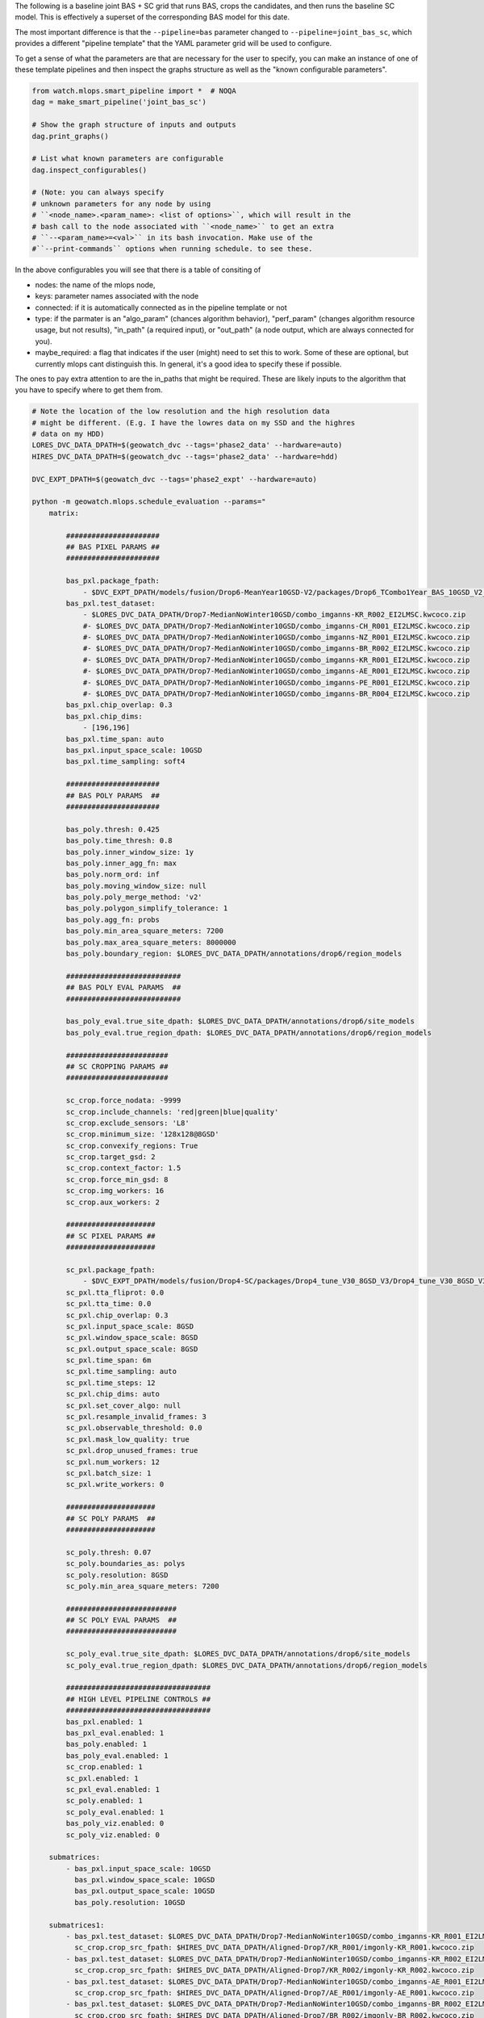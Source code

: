 The following is a baseline joint BAS + SC grid that runs BAS, crops the
candidates, and then runs the baseline SC model. This is effectively a superset
of the corresponding BAS model for this date.


The most important difference is that the ``--pipeline=bas`` parameter changed
to  ``--pipeline=joint_bas_sc``, which provides a different "pipeline template"
that the YAML parameter grid will be used to configure.


To get a sense of what the parameters are that are necessary for the user to
specify, you can make an instance of one of these template pipelines and then
inspect the graphs structure as well as the "known configurable parameters".

.. code:: python

    from watch.mlops.smart_pipeline import *  # NOQA
    dag = make_smart_pipeline('joint_bas_sc')

    # Show the graph structure of inputs and outputs
    dag.print_graphs()

    # List what known parameters are configurable
    dag.inspect_configurables()

    # (Note: you can always specify
    # unknown parameters for any node by using
    # ``<node_name>.<param_name>: <list of options>``, which will result in the
    # bash call to the node associated with ``<node_name>`` to get an extra
    # ``--<param_name>=<val>`` in its bash invocation. Make use of the
    #``--print-commands`` options when running schedule. to see these.


In the above configurables you will see that there is a table of consiting of

* nodes: the name of the mlops node,
* keys: parameter names associated with the node
* connected: if it is automatically connected as in the pipeline template or not
* type: if the parmater is an "algo_param" (chances algorithm behavior), "perf_param" (changes algorithm resource usage, but not results), "in_path" (a required input), or "out_path" (a node output, which are always connected for you).
* maybe_required: a flag that indicates if the user (might) need to set this to work. Some of these are optional, but currently mlops cant distinguish this. In general, it's a good idea to specify these if possible.

The ones to pay extra attention to are the in_paths that might be required.
These are likely inputs to the algorithm that you have to specify where to get
them from.

.. code:: bash

    # Note the location of the low resolution and the high resolution data
    # might be different. (E.g. I have the lowres data on my SSD and the highres
    # data on my HDD)
    LORES_DVC_DATA_DPATH=$(geowatch_dvc --tags='phase2_data' --hardware=auto)
    HIRES_DVC_DATA_DPATH=$(geowatch_dvc --tags='phase2_data' --hardware=hdd)

    DVC_EXPT_DPATH=$(geowatch_dvc --tags='phase2_expt' --hardware=auto)

    python -m geowatch.mlops.schedule_evaluation --params="
        matrix:

            ######################
            ## BAS PIXEL PARAMS ##
            ######################

            bas_pxl.package_fpath:
                - $DVC_EXPT_DPATH/models/fusion/Drop6-MeanYear10GSD-V2/packages/Drop6_TCombo1Year_BAS_10GSD_V2_landcover_split6_V47/Drop6_TCombo1Year_BAS_10GSD_V2_landcover_split6_V47_epoch47_step3026.pt
            bas_pxl.test_dataset:
                - $LORES_DVC_DATA_DPATH/Drop7-MedianNoWinter10GSD/combo_imganns-KR_R002_EI2LMSC.kwcoco.zip
                #- $LORES_DVC_DATA_DPATH/Drop7-MedianNoWinter10GSD/combo_imganns-CH_R001_EI2LMSC.kwcoco.zip
                #- $LORES_DVC_DATA_DPATH/Drop7-MedianNoWinter10GSD/combo_imganns-NZ_R001_EI2LMSC.kwcoco.zip
                #- $LORES_DVC_DATA_DPATH/Drop7-MedianNoWinter10GSD/combo_imganns-BR_R002_EI2LMSC.kwcoco.zip
                #- $LORES_DVC_DATA_DPATH/Drop7-MedianNoWinter10GSD/combo_imganns-KR_R001_EI2LMSC.kwcoco.zip
                #- $LORES_DVC_DATA_DPATH/Drop7-MedianNoWinter10GSD/combo_imganns-AE_R001_EI2LMSC.kwcoco.zip
                #- $LORES_DVC_DATA_DPATH/Drop7-MedianNoWinter10GSD/combo_imganns-PE_R001_EI2LMSC.kwcoco.zip
                #- $LORES_DVC_DATA_DPATH/Drop7-MedianNoWinter10GSD/combo_imganns-BR_R004_EI2LMSC.kwcoco.zip
            bas_pxl.chip_overlap: 0.3
            bas_pxl.chip_dims:
                - [196,196]
            bas_pxl.time_span: auto
            bas_pxl.input_space_scale: 10GSD
            bas_pxl.time_sampling: soft4

            ######################
            ## BAS POLY PARAMS  ##
            ######################

            bas_poly.thresh: 0.425
            bas_poly.time_thresh: 0.8
            bas_poly.inner_window_size: 1y
            bas_poly.inner_agg_fn: max
            bas_poly.norm_ord: inf
            bas_poly.moving_window_size: null
            bas_poly.poly_merge_method: 'v2'
            bas_poly.polygon_simplify_tolerance: 1
            bas_poly.agg_fn: probs
            bas_poly.min_area_square_meters: 7200
            bas_poly.max_area_square_meters: 8000000
            bas_poly.boundary_region: $LORES_DVC_DATA_DPATH/annotations/drop6/region_models

            ###########################
            ## BAS POLY EVAL PARAMS  ##
            ###########################

            bas_poly_eval.true_site_dpath: $LORES_DVC_DATA_DPATH/annotations/drop6/site_models
            bas_poly_eval.true_region_dpath: $LORES_DVC_DATA_DPATH/annotations/drop6/region_models

            ########################
            ## SC CROPPING PARAMS ##
            ########################

            sc_crop.force_nodata: -9999
            sc_crop.include_channels: 'red|green|blue|quality'
            sc_crop.exclude_sensors: 'L8'
            sc_crop.minimum_size: '128x128@8GSD'
            sc_crop.convexify_regions: True
            sc_crop.target_gsd: 2
            sc_crop.context_factor: 1.5
            sc_crop.force_min_gsd: 8
            sc_crop.img_workers: 16
            sc_crop.aux_workers: 2

            #####################
            ## SC PIXEL PARAMS ##
            #####################

            sc_pxl.package_fpath:
                - $DVC_EXPT_DPATH/models/fusion/Drop4-SC/packages/Drop4_tune_V30_8GSD_V3/Drop4_tune_V30_8GSD_V3_epoch=2-step=17334.pt.pt
            sc_pxl.tta_fliprot: 0.0
            sc_pxl.tta_time: 0.0
            sc_pxl.chip_overlap: 0.3
            sc_pxl.input_space_scale: 8GSD
            sc_pxl.window_space_scale: 8GSD
            sc_pxl.output_space_scale: 8GSD
            sc_pxl.time_span: 6m
            sc_pxl.time_sampling: auto
            sc_pxl.time_steps: 12
            sc_pxl.chip_dims: auto
            sc_pxl.set_cover_algo: null
            sc_pxl.resample_invalid_frames: 3
            sc_pxl.observable_threshold: 0.0
            sc_pxl.mask_low_quality: true
            sc_pxl.drop_unused_frames: true
            sc_pxl.num_workers: 12
            sc_pxl.batch_size: 1
            sc_pxl.write_workers: 0

            #####################
            ## SC POLY PARAMS  ##
            #####################

            sc_poly.thresh: 0.07
            sc_poly.boundaries_as: polys
            sc_poly.resolution: 8GSD
            sc_poly.min_area_square_meters: 7200

            ##########################
            ## SC POLY EVAL PARAMS  ##
            ##########################

            sc_poly_eval.true_site_dpath: $LORES_DVC_DATA_DPATH/annotations/drop6/site_models
            sc_poly_eval.true_region_dpath: $LORES_DVC_DATA_DPATH/annotations/drop6/region_models

            ##################################
            ## HIGH LEVEL PIPELINE CONTROLS ##
            ##################################
            bas_pxl.enabled: 1
            bas_pxl_eval.enabled: 1
            bas_poly.enabled: 1
            bas_poly_eval.enabled: 1
            sc_crop.enabled: 1
            sc_pxl.enabled: 1
            sc_pxl_eval.enabled: 1
            sc_poly.enabled: 1
            sc_poly_eval.enabled: 1
            bas_poly_viz.enabled: 0
            sc_poly_viz.enabled: 0

        submatrices:
            - bas_pxl.input_space_scale: 10GSD
              bas_pxl.window_space_scale: 10GSD
              bas_pxl.output_space_scale: 10GSD
              bas_poly.resolution: 10GSD

        submatrices1:
            - bas_pxl.test_dataset: $LORES_DVC_DATA_DPATH/Drop7-MedianNoWinter10GSD/combo_imganns-KR_R001_EI2LMSC.kwcoco.zip
              sc_crop.crop_src_fpath: $HIRES_DVC_DATA_DPATH/Aligned-Drop7/KR_R001/imgonly-KR_R001.kwcoco.zip
            - bas_pxl.test_dataset: $LORES_DVC_DATA_DPATH/Drop7-MedianNoWinter10GSD/combo_imganns-KR_R002_EI2LMSC.kwcoco.zip
              sc_crop.crop_src_fpath: $HIRES_DVC_DATA_DPATH/Aligned-Drop7/KR_R002/imgonly-KR_R002.kwcoco.zip
            - bas_pxl.test_dataset: $LORES_DVC_DATA_DPATH/Drop7-MedianNoWinter10GSD/combo_imganns-AE_R001_EI2LMSC.kwcoco.zip
              sc_crop.crop_src_fpath: $HIRES_DVC_DATA_DPATH/Aligned-Drop7/AE_R001/imgonly-AE_R001.kwcoco.zip
            - bas_pxl.test_dataset: $LORES_DVC_DATA_DPATH/Drop7-MedianNoWinter10GSD/combo_imganns-BR_R002_EI2LMSC.kwcoco.zip
              sc_crop.crop_src_fpath: $HIRES_DVC_DATA_DPATH/Aligned-Drop7/BR_R002/imgonly-BR_R002.kwcoco.zip
            - bas_pxl.test_dataset: $LORES_DVC_DATA_DPATH/Drop7-MedianNoWinter10GSD/combo_imganns-CH_R001_EI2LMSC.kwcoco.zip
              sc_crop.crop_src_fpath: $HIRES_DVC_DATA_DPATH/Aligned-Drop7/CH_R001/imgonly-CH_R001.kwcoco.zip
            - bas_pxl.test_dataset: $LORES_DVC_DATA_DPATH/Drop7-MedianNoWinter10GSD/combo_imganns-NZ_R001_EI2LMSC.kwcoco.zip
              sc_crop.crop_src_fpath: $HIRES_DVC_DATA_DPATH/Aligned-Drop7/NZ_R001/imgonly-NZ_R001.kwcoco.zip
            - bas_pxl.test_dataset: $LORES_DVC_DATA_DPATH/Drop7-MedianNoWinter10GSD/combo_imganns-PE_R001_EI2LMSC.kwcoco.zip
              sc_crop.crop_src_fpath: $HIRES_DVC_DATA_DPATH/Aligned-Drop7/PE_R001/imgonly-PE_R001.kwcoco.zip
            - bas_pxl.test_dataset: $LORES_DVC_DATA_DPATH/Drop7-MedianNoWinter10GSD/combo_imganns-BR_R004_EI2LMSC.kwcoco.zip
              sc_crop.crop_src_fpath: $HIRES_DVC_DATA_DPATH/Aligned-Drop7/BR_R004/imgonly-BR_R004.kwcoco.zip
        " \
        --pipeline=joint_bas_sc \
        --root_dpath="$DVC_EXPT_DPATH/_drop7_nowinter_baseline_joint_bas_sc" \
        --queue_name "_drop7_nowinter_baseline_joint_bas_sc" \
        --devices="0,1" \
        --backend=tmux --tmux_workers=6 \
        --cache=1 --skip_existing=1 --run=1


The above submatrices "tie" high res dataset to low res dataset needed by the
cropping step. These are needed because the BAS algorithm starts working on the
lowres dataset, but eventually requires information from the highres data when
it gets to the sc crop step. I used the following code can help generate these
submatrices.

.. code:: bash

    ### Helper to build SV crop dataset submatrix
    python -c "if 1:
        import ubelt as ub
        regions = ['KR_R001', 'KR_R002', 'AE_R001', 'BR_R002', 'CH_R001', 'NZ_R001', 'PE_R001', 'BR_R004']
        feature_code = 'EI2LMSC'
        dollar = chr(36)
        dvc_var1 = dollar + 'LORES_DVC_DATA_DPATH'
        dvc_var2 = dollar + 'HIRES_DVC_DATA_DPATH'
        for region_id in regions:
            print(ub.codeblock(
                f'''
                - bas_pxl.test_dataset: {dvc_var1}/Drop7-MedianNoWinter10GSD/combo_imganns-{region_id}_{feature_code}.kwcoco.zip
                  sc_crop.crop_src_fpath: {dvc_var2}/Aligned-Drop7/{region_id}/imgonly-{region_id}.kwcoco.zip
                '''))
    "


The process graph for this pipeline look like this:

.. code:: bash

    Process Graph
    ╙── bas_pxl
        ├─╼ bas_pxl_eval
        └─╼ bas_poly
            ├─╼ sc_crop
            │   ╽
            │   sc_pxl
            │   ├─╼ sc_pxl_eval
            │   └─╼ sc_poly ╾ bas_poly
            │       ├─╼ sc_poly_eval
            │       └─╼ sc_poly_viz
            ├─╼ bas_poly_eval
            ├─╼ bas_poly_viz
            └─╼  ...

To report your scores:

.. code:: bash

    # Pull out baseline tables
    DVC_EXPT_DPATH=$(geowatch_dvc --tags='phase2_expt' --hardware=auto)
    python -m geowatch.mlops.aggregate \
        --pipeline=joint_bas_sc \
        --target "
            - $DVC_EXPT_DPATH/_drop7_nowinter_baseline_joint_bas_sc
        " \
        --output_dpath="$DVC_EXPT_DPATH/_drop7_nowinter_baseline_joint_bas_sc/aggregate" \
        --resource_report=0 \
        --eval_nodes="
            - sc_poly_eval
            #- bas_poly_eval
            #- bas_pxl_eval
        " \
        --plot_params="
            enabled: 0
            stats_ranking: 0
            min_variations: 1
        " \
        --stdout_report="
            top_k: 10
            per_group: 1
            macro_analysis: 0
            analyze: 0
            print_models: True
            reference_region: final
        " \
        --rois="auto"


Note: in the current version there seems to be some sort of bug and this is
producing zero SC F1 scores.



Tips and Tricks
---------------

To get a better senese of exactly what the pipeline is doing set ``--run=0``,
``--skip_existing=0``, add the ``--print-commands`` argument, set
``--backend=serial``, ``--cache=False`` and comment out all execpt one of the
``bas_pxl.test_dataset`` entries. This will print a list of the exact bash
commands that the pipeline will run.

Because there is only one input region, the sequence of commands would be
exactly what you would execute to run to manually execute the pipeline.

For this joint bas + sc case, you will see the following sequence:

* a BAS fusion predict step on the bas pixel test dataset using your specified package and params
* a bas pixel evaluation step
* a run tracker step to turn the bas pixel heatmaps into polygons
* a run metrics framework step that evaluates the bas polygon predictions
* a coco-align step that crops the high res data using the polygons output by bas-poly
* a SC fusion predict step that is run on the output of the cropped high res dataset
* a pixel evaluation on the SC pixel predictions
* a tracker step to convert the SC heatmaps to polygons
* a run metrics step to evaluate the SC polygons

You will also set a "network text" graph that shows the dependencies between
these steps.

Note: the exact order might shift as long as all dependencies needed by a step have been met.


Troubleshooting
---------------

The most basic way to debug a failure is to switch to serial mode, but there
are also efficient ways to do this with the tmux backend.

When a tmux pipeline fails, there are several ways you can debug. You can
``tmux a`` to attach to an existing tmux sessions and then ``<ctrl-b>``
followed by ``s`` to view all sessions interactively. Navigate to the failed
session and look at the logs.

If a run failed and you just want to get rid of all of the cmd-queue tmux sessions use the cmd-queue CLI as such:


.. code::  bash

   cmd_queue cleanup

which will exit all the tmux sessions cmd_queu started.
